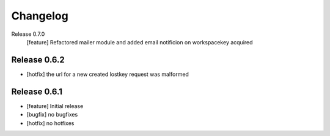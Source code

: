 Changelog
=========

Release 0.7.0
  [feature] Refactored mailer module and added email notificion on workspacekey acquired

Release 0.6.2
-------------
* [hotfix] the url for a new created lostkey request was malformed

Release 0.6.1
-------------
* [feature] Initial release
* [bugfix] no bugfixes
* [hotfix] no hotfixes